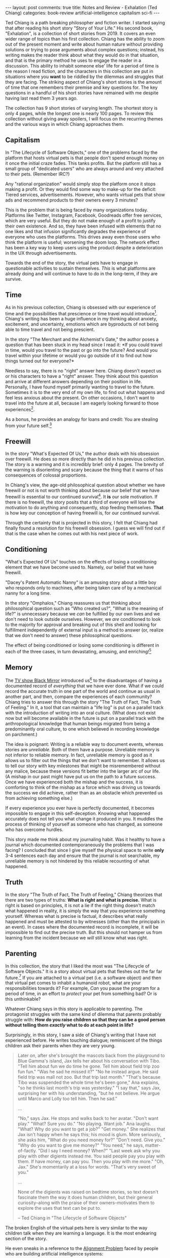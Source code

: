 #+OPTIONS: author:nil toc:nil ^:nil

#+begin_export html
---
layout: post
comments: true
title: Notes and Review - Exhalation (Ted Chiang)
categories: book-review artificial-intelligence capitalism sci-fi
---
#+end_export

Ted Chiang is a path breaking philosopher and fiction writer. I started saying that after reading
his short story "Story of Your Life." His second book, "Exhalation", is a collection of short
stories from 2019. It covers an even wider range of topics than his first collection. Chiang has the
ability to zoom out of the present moment and write about human nature without providing solutions
or trying to pose arguments about complex questions; instead, his writing makes the reader think
about what they would do in that situation, and that is the primary method he uses to engage the
reader in a discussion. This ability to inhabit someone else' life for a period of time is the
reason I read fiction, and the characters in this collection are put in situations where you *want*
to be riddled by the dilemmas and struggles that they are facing. The striking aspect of Chiang's
short stories is the amount of time that one remembers their premise and key questions for. The key
questions in a handful of his short stories have remained with me despite having last read them 3
years ago.

#+begin_export html
<!--more-->
#+end_export

The collection has 9 short stories of varying length. The shortest story is only 4 pages, while the
longest one is nearly 100 pages. To review this collection without giving away spoilers, I will
focus on the recurring themes and the various ways in which Chiang approaches them.

** Capitalism

In "The Lifecycle of Software Objects," one of the problems faced by the platform that hosts virtual
pets is that people don't spend enough money on it once the initial craze fades. This tanks
profits. But the platform still has a small group of "dedicated users" who are always around and
very attached to their pets. (Remember IRC?)

Any "rational organization" would simply stop the platform once it stops making a profit. Or they
would find some way to make-up for the deficit: Tiered services, advertisements. However, who wants
virtual pets that show ads and recommend products to their owners every 3 minutes?

This is the problem that is being faced by many organizations today. Platforms like Twitter,
Instagram, Facebook, Goodreads offer free services, which are very useful. But they do not make
enough of a profit to justify their own existence. And so, they have been infused with elements that
no one likes and that infusion significantly degrades the experience of everyone who uses the
platforms. This drives away even those users who think the platform is useful; worsening the doom
loop. The network effect has been a key way to keep users using the product despite a deterioration
in the UX through advertisements.

Towards the end of the story, the virtual pets have to engage in questionable activities to sustain
themselves. /This/ is what platforms are already doing and will continue to have to do in the
long-term, if they are survive.

** Time

As in his previous collection, Chiang is obsessed with our experience of time and the possibilities
that prescience or time travel would introduce[fn:3]. Chiang's writing has been a huge influence in
my thinking about anxiety, excitement, and uncertainty, emotions which are byproducts of not being
able to time travel and not being prescient.

In the story "The Merchant and the Alchemist's Gate," the author poses a question that has been
stuck in my head since I read it: *If you could travel in time, would you travel to the past or go
into the future? And would you travel within your lifetime or would you go outside of it to find out
how things turned out for everyone?*

Needless to say, there is no "right" answer here. Chiang doesn't expect us or his characters to have
a "right" answer. They think about this question and arrive at different answers depending on their
position in life. Personally, I have found myself primarily wanting to travel to the
future. Sometimes it is to the very end of my own life, to find out what happens and feel less
anxious about the present. On other occasions, I don't want to travel into the future at all,
because I am eagerly looking forward to those experiences[fn:4].

As a bonus, he provides an analogy for loans and credit: You are stealing from your future
self.[fn:7]

** Freewill

In the story "What's Expected Of Us," the author deals with his obsession over freewill. He does so
more directly than he did in his previous collection. The story is a warning and it is incredibly
brief: only 4 pages. The brevity of the warning is disorienting and scary because the thing that it
warns of has consequences of colossal proportions.

In Chiang's view, the age-old philosophical question about whether we have freewill or not is not
worth thinking about because our belief that we have freewill is essential to our continued
survival[fn:5]. It *is* our sole motivation. If there is no freewill, the story posits that a third
of everyone will lose the motivation to do anything and consequently, stop feeding
themselves. *That* is how key our conception of having freewill is, for our continued survival.

Through the certainty that is projected in this story, I felt that Chiang had finally found a
resolution for his freewill obsession. I guess we will find out if that is the case when he comes
out with his next piece of work.

** Conditioning

"What's Expected Of Us" touches on the effects of losing a conditioning element that we have become
used to. Namely, our belief that we have freewill.

"Dacey's Patent Automatic Nanny" is an amusing story about a little boy who responds only to
machines, after being taken care of by a mechanical nanny for a long time.

In the story "Omphalos," Chiang reassures us that thinking about philosophical question such as "Who
created us?", "What is the meaning of life?" is unnecessary because we /can/ be fulfilled by our own
lives and we don't need to look outside ourselves. However, we /are/ conditioned to look to the
majority for approval and breaking out of this shell and looking for fulfillment independently of
external input is a method to answer (or, realize that we don't need to answer) these philosophical
questions.

The effect of being conditioned or losing some conditioning is different in each of the three cases,
in turn devastating, amusing, and enriching![fn:6]

** Memory

The [[https://youtu.be/3bFCqK81s7Y][TV show Black Mirror]] introduced us[fn:1] to the disadvantages of having a documented record of
/everything/ that we have ever done. What if we could record the accurate truth in one part of the
world and continue as usual in another part, and then, compare the experiences of each community?
Chiang tries to answer this through the story "The Truth of Fact, The Truth of Feeling."  In it, a
tool that can maintain a "life log" is put on a parallel track with the introduction of writing into
an oral culture. (What does not exist now but will become available in the future is put on a
parallel track with the anthropological knowledge that human beings migrated from being a
predominantly oral culture, to one which believed in recording knowledge on parchment.)

The idea is poignant: Writing is a reliable way to document events, whereas stories are
/unreliable/. Both of them have a purpose. Unreliable memory is not inferior to reliable memory. In
fact, unreliable memory is good as it allows us to filter out the things that we don't want to
remember. It allows us to tell our story with key milestones that might be misremembered without any
malice, because these versions fit better into the larger arc of our life. (A mishap in our past
might have put us on the path to a future success. Once we have experienced both the mishap and the
success, it is comforting to think of the mishap as a force which was driving us towards the success
we did achieve, rather than as an obstacle which prevented us from achieving something else.)

If every experience you ever have is perfectly documented, it becomes impossible to engage in this
self-deception. Knowing what happened accurately does not tell you what change it produced in
you. It muddles the process of thinking of yourself as someone who has changed, as someone who has
overcome hurdles.

This story made me think about my journaling habit. Was it healthy to have a journal which
documented contemporaneously the problems that I was facing? I concluded that since I give myself
the physical space to write *only* 3-4 sentences each day and ensure that the journal is not
searchable, my unreliable memory is not hindered by this reliable recounting of what happened.

** Truth

In the story "The Truth of Fact, The Truth of Feeling," Chiang theorizes that there are two types of
truths: *What is right and what is precise.* What is right is based on principles, it is not a lie
if the right thing doesn't match what happened in reality, it is simply the way that you experience
something yourself. Whereas what is precise is factual, it describes what really happened and must
be attested to by witnesses (other than the principals in an event). In cases where the documented
record is incomplete, it will be impossible to find out the precise truth. But this should not
hamper us from learning from the incident because we /will/ still know what was right.

** Parenting

In this collection, the story that I liked the most was "The Lifecycle of Software Objects." It is a
story about virtual pets that fleshes out the far far future.[fn:8] If you are attached to a virtual
pet (i.e. a software object) and then that virtual pet comes to inhabit a humanoid robot, what are
your responsibilities towards it? For example, /Can/ you pause the program for a period of time, in
an effort to /protect/ your pet from something bad? Or is this unthinkable?

Whatever Chiang says in this story is applicable to parenting. The protagonist struggles with the
same kind of dilemma that parents probably struggle with: *How do you raise children so that they
can be a good person without telling them /exactly/ what to do at each point in life?*

Surprisingly, in this story, I saw a side of Chiang's writing that I have not experienced before. He
writes touching dialogue; reminiscent of the things children ask their parents when they are very
young.

#+begin_quote
Later on, after she's brought the mascots back from the playground to Blue Gamma's island, Jax tells
her about his conversation with Tibo. "Tell him about fun we do time he gone. Tell him about field
trip zoo fun fun." "Was he sad he missed it?" "No he instead argue. He said field trip was mall not
zoo. But that trip last month." "That's because Tibo was suspended the whole time he's been gone,"
Ana explains, "so he thinks last month's trip was yesterday." "I say that," says Jax, surprising her
with his understanding, "but he not believe. He argue until Marco and Lolly too tell him. Then he
sad."

...

"No," says Jax. He stops and walks back to her avatar. "Don't want play." "What? Sure you do." "No
playing. Want job." Ana laughs. "What? Why do you want to get a job?" "Get money." She realizes that
Jax isn't happy when he says this; his mood is glum. More seriously, she asks him, "What do you need
money for?" "Don't need. Give you." "Why do you want to give me money?" "You need," he says,
matter-of-factly. "Did I say I need money? When?" "Last week ask why you play with other digients
instead me. You said people pay you play with them. If have money, can pay you. Then you play with
me more." "Oh, Jax." She's momentarily at a loss for words. "That's very sweet of you."

...

None of the digients was raised on bedtime stories, so text doesn't fascinate them the way it does
human children, but their general curiosity--along with the praise of their owners--motivates them to
explore the uses that text can be put to.

-- Ted Chiang in "The Lifecycle of Software Objects"
#+end_quote

The broken English of the virtual pets here is very similar to the way children talk when they are
learning a language. It is the most endearing section of the story.

He even sneaks in a reference to the [[https://fourweekmba.com/alignment-problem/][Alignment Problem]] faced by people who are building artificial
intelligence systems:

#+begin_quote
You won't believe what my Natasha did today! We were at the playground, and another digient hurt
himself when he fell and was crying. Natasha gave him a hug to make him feel better, and I praised
her to high heaven. Next thing I know, she pushes over another digient to make him cry, hugs him,
and looks to me for praise!

-- Ted Chiang in "The Lifecycle of Software Objects"
#+end_quote

** Conclusion

This short story collection is well worth the few hours that you would spend reading it, and the
several hours after that, which you would spend thinking about the themes and subjects that Chiang
broaches.[fn:9]

-----

This is the list of short stories in Exhalation:

1. The Merchant and the Alchemist's Gate
2. Exhalation
3. What's Expected of Us
4. The Lifecycle of Software Objects
5. Dacey's Patent Automatic Nanny
6. The Truth of Fact, the Truth of Feeling
7. The Great Silence
8. Omphalos
9. Anxiety Is the Dizziness of Freedom

-----

[fn:9] If you like Chiang's writing, I would recommend [[https://www.nytimes.com/2021/03/30/opinion/ezra-klein-podcast-ted-chiang.html][this conversation]] in which he talks about
climate change, fears about AI, and the overwhelming power of capitalism.

[fn:8] I agonized over whether my assertion here that realistic virtual pets, as described in this short
story, are not going to come about in the "near future" was a wise one. Being pessimistic about the
adoption of new technology and tools though, I am willing to make this assertion. (Despite having
the ability to share high quality video feeds when talking with someone, we don't use it often or
for long periods of time due to the unsolved fatigue of video calls. TODO Link post here.)

[fn:7] Although not completely fleshed out, I think the thinking goes something like this: If you
could travel in time, then you would travel into the future, borrow money from your future self,
come back to the present, invest in a "sure thing," and earn the money that you are going to lend to
your past self.

[fn:6] I realized that Chiang gave the collection a symbolic happy ending even in the order in which
the effects of conditioning are presented.

[fn:5] Chiang explores similar themes in "Story of Your Life." These themes were muddled in the
movie adaptation, Arrival (2016).

[fn:4] /This/ is the kind of kooky stuff you will start thinking about once you read this collection
too! "Reader, beware!" (For me, "Reader, rejoice!"

[fn:3] In fact, the first story is about this topic and it got me very excited about the rest of the
collection.

[fn:1] Black Mirror episode "The Entire History of You"
